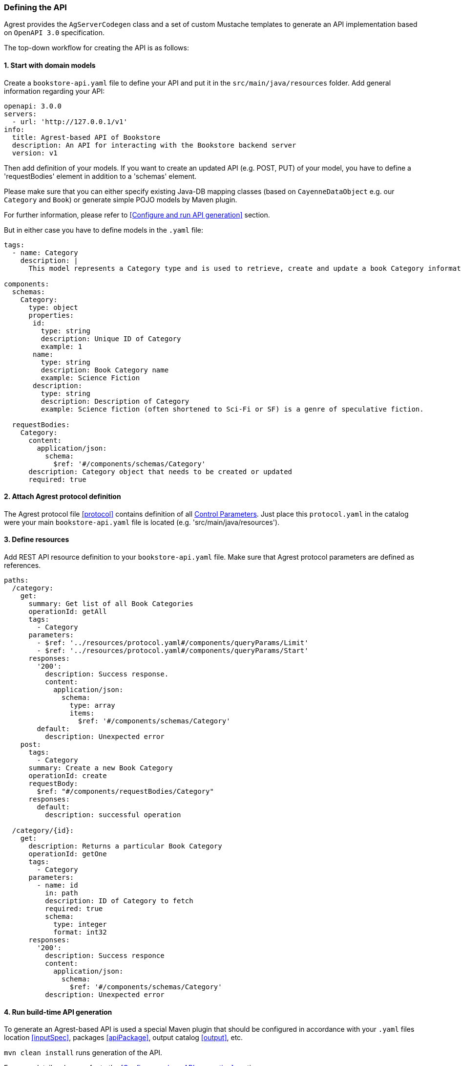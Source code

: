 === Defining the API

Agrest provides the `AgServerCodegen` class and a set of custom Mustache templates to generate an API implementation
based on `OpenAPI 3.0` specification.

The top-down workflow for creating the API is as follows:

==== 1. Start with domain models
Create a `bookstore-api.yaml` file to define your API and put it in the `src/main/java/resources` folder.
Add general information regarding your API:
[source, yaml]
----
openapi: 3.0.0
servers:
  - url: 'http://127.0.0.1/v1'
info:
  title: Agrest-based API of Bookstore
  description: An API for interacting with the Bookstore backend server
  version: v1
----

Then add definition of your models.
If you want to create an updated API (e.g. POST, PUT) of your model, you have to define a 'requestBodies' element
in addition to a 'schemas' element.

Please make sure that you can either specify existing Java-DB mapping classes
(based on `CayenneDataObject` e.g. our `Category` and `Book`) or generate simple POJO models  by Maven plugin.

For further information, please refer to <<Configure and run API generation>> section.

But in either case you have to define models in the `.yaml` file:

[source, yaml]
----
tags:
  - name: Category
    description: |
      This model represents a Category type and is used to retrieve, create and update a book Category information.

components:
  schemas:
    Category:
      type: object
      properties:
       id:
         type: string
         description: Unique ID of Category
         example: 1
       name:
         type: string
         description: Book Category name
         example: Science Fiction
       description:
         type: string
         description: Description of Category
         example: Science fiction (often shortened to Sci-Fi or SF) is a genre of speculative fiction.

  requestBodies:
    Category:
      content:
        application/json:
          schema:
            $ref: '#/components/schemas/Category'
      description: Category object that needs to be created or updated
      required: true
----


==== 2. Attach Agrest protocol definition
The Agrest protocol file <<protocol>> contains definition of all <<protocol#control-parameters, Control Parameters>>.
Just place this `protocol.yaml` in the catalog were your main `bookstore-api.yaml` file is located (e.g. 'src/main/java/resources').

==== 3. Define resources
Add REST API resource definition to your `bookstore-api.yaml` file.
Make sure that Agrest protocol parameters are defined as references.

[source, yaml]
----
paths:
  /category:
    get:
      summary: Get list of all Book Categories
      operationId: getAll
      tags:
        - Category
      parameters:
        - $ref: '../resources/protocol.yaml#/components/queryParams/Limit'
        - $ref: '../resources/protocol.yaml#/components/queryParams/Start'
      responses:
        '200':
          description: Success response.
          content:
            application/json:
              schema:
                type: array
                items:
                  $ref: '#/components/schemas/Category'
        default:
          description: Unexpected error
    post:
      tags:
        - Category
      summary: Create a new Book Category
      operationId: create
      requestBody:
        $ref: "#/components/requestBodies/Category"
      responses:
        default:
          description: successful operation

  /category/{id}:
    get:
      description: Returns a particular Book Category
      operationId: getOne
      tags:
        - Category
      parameters:
        - name: id
          in: path
          description: ID of Category to fetch
          required: true
          schema:
            type: integer
            format: int32
      responses:
        '200':
          description: Success responce
          content:
            application/json:
              schema:
                $ref: '#/components/schemas/Category'
          description: Unexpected error
----

==== 4. Run build-time API generation
To generate an Agrest-based API is used a special Maven plugin that should be configured
in accordance with your `.yaml` files location <<inputSpec>>, packages <<apiPackage>>, output catalog <<output>>, etc.

`mvn clean install` runs generation of the API.

For more details, please refer to the <<Configure and run API generation>> section




